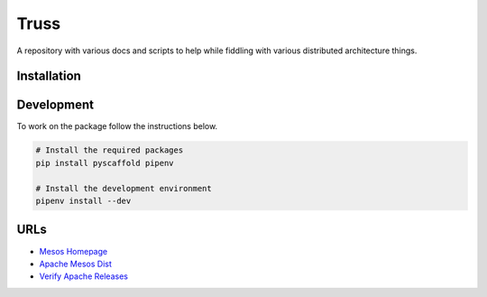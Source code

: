=====
Truss
=====
A repository with various docs and scripts to help while fiddling with various distributed architecture things.


Installation
============

Development
===========
To work on the package follow the instructions below.

.. code-block:: bash

    # Install the required packages
    pip install pyscaffold pipenv

    # Install the development environment
    pipenv install --dev


URLs
====

- `Mesos Homepage <https://mesos.apache.org/>`_
- `Apache Mesos Dist <https://archive.apache.org/dist/mesos/>`_
- `Verify Apache Releases <https://apache.org/info/verification.html>`_

